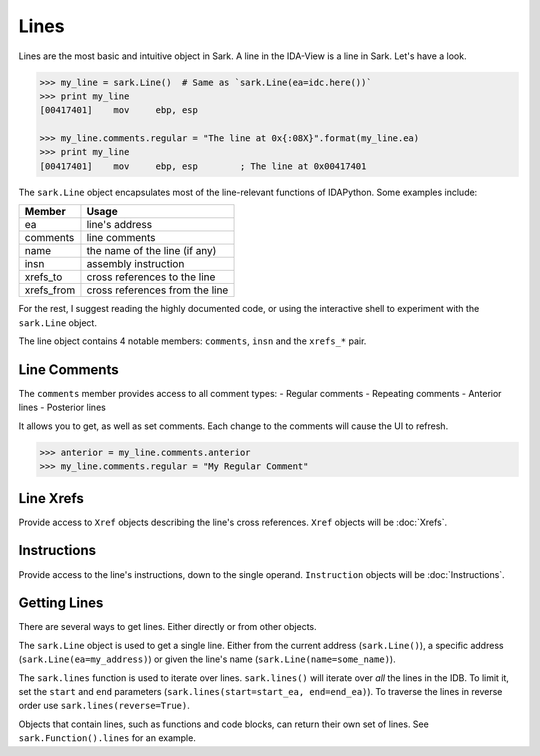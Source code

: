 Lines
=====

Lines are the most basic and intuitive object in Sark. A line in the
IDA-View is a line in Sark. Let's have a look.

.. code:: python

    >>> my_line = sark.Line()  # Same as `sark.Line(ea=idc.here())`
    >>> print my_line
    [00417401]    mov     ebp, esp

    >>> my_line.comments.regular = "The line at 0x{:08X}".format(my_line.ea)
    >>> print my_line
    [00417401]    mov     ebp, esp        ; The line at 0x00417401

The ``sark.Line`` object encapsulates most of the line-relevant
functions of IDAPython. Some examples include:

+---------------+----------------------------------+
| Member        | Usage                            |
+===============+==================================+
| ea            | line's address                   |
+---------------+----------------------------------+
| comments      | line comments                    |
+---------------+----------------------------------+
| name          | the name of the line (if any)    |
+---------------+----------------------------------+
| insn          | assembly instruction             |
+---------------+----------------------------------+
| xrefs\_to     | cross references to the line     |
+---------------+----------------------------------+
| xrefs\_from   | cross references from the line   |
+---------------+----------------------------------+

For the rest, I suggest reading the highly documented code, or using the
interactive shell to experiment with the ``sark.Line`` object.

The line object contains 4 notable members: ``comments``, ``insn`` and
the ``xrefs_*`` pair.

Line Comments
~~~~~~~~~~~~~

The ``comments`` member provides access to all comment types: - Regular
comments - Repeating comments - Anterior lines - Posterior lines

It allows you to get, as well as set comments. Each change to the
comments will cause the UI to refresh.

.. code:: python

    >>> anterior = my_line.comments.anterior
    >>> my_line.comments.regular = "My Regular Comment"

Line Xrefs
~~~~~~~~~~

Provide access to ``Xref`` objects describing the line's cross
references. ``Xref`` objects will be :doc:`Xrefs`.

Instructions
~~~~~~~~~~~~

Provide access to the line's instructions, down to the single operand.
``Instruction`` objects will be :doc:`Instructions`.

Getting Lines
~~~~~~~~~~~~~

There are several ways to get lines. Either directly or from other
objects.

The ``sark.Line`` object is used to get a single line. Either from the
current address (``sark.Line()``), a specific address
(``sark.Line(ea=my_address)``) or given the line's name
(``sark.Line(name=some_name)``).

The ``sark.lines`` function is used to iterate over lines.
``sark.lines()`` will iterate over *all* the lines in the IDB. To limit
it, set the ``start`` and ``end`` parameters
(``sark.lines(start=start_ea, end=end_ea)``). To traverse the lines in
reverse order use ``sark.lines(reverse=True)``.

Objects that contain lines, such as functions and code blocks, can
return their own set of lines. See ``sark.Function().lines`` for an
example.
